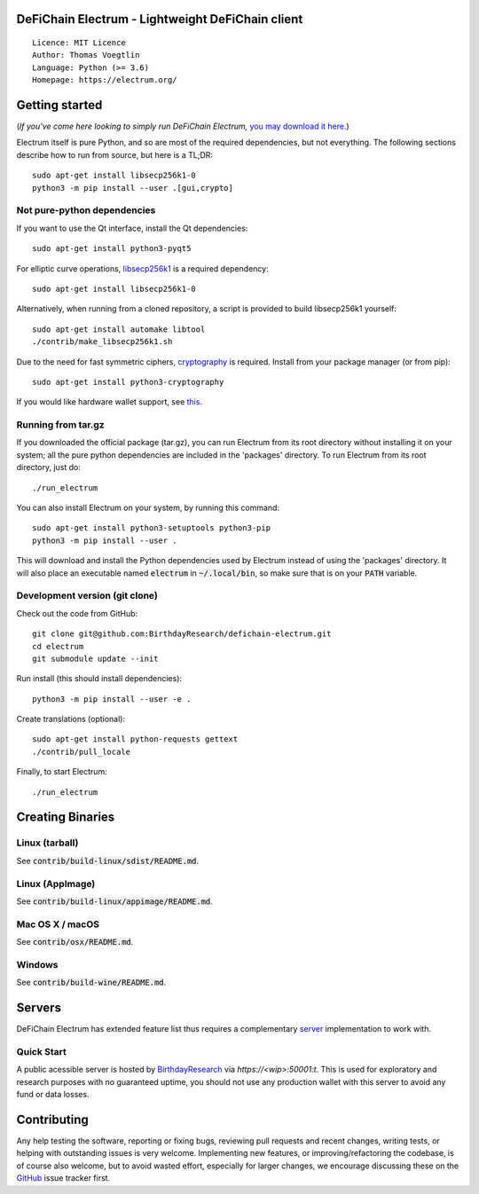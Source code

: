 DeFiChain Electrum - Lightweight DeFiChain client
=================================================

::

  Licence: MIT Licence
  Author: Thomas Voegtlin
  Language: Python (>= 3.6)
  Homepage: https://electrum.org/


.. image:: https://travis-ci.org/spesmilo/electrum.svg?branch=master
    :target: https://travis-ci.org/spesmilo/electrum
    :alt: Build Status
.. image:: https://coveralls.io/repos/github/spesmilo/electrum/badge.svg?branch=master
    :target: https://coveralls.io/github/spesmilo/electrum?branch=master
    :alt: Test coverage statistics
.. image:: https://d322cqt584bo4o.cloudfront.net/electrum/localized.svg
    :target: https://crowdin.com/project/electrum
    :alt: Help translate Electrum online





Getting started
===============

(*If you've come here looking to simply run DeFiChain Electrum,* `you may download it here`_.)

.. _you may download it here: https://electrum.org/#download

Electrum itself is pure Python, and so are most of the required dependencies,
but not everything. The following sections describe how to run from source, but here
is a TL;DR::

    sudo apt-get install libsecp256k1-0
    python3 -m pip install --user .[gui,crypto]


Not pure-python dependencies
----------------------------

If you want to use the Qt interface, install the Qt dependencies::

    sudo apt-get install python3-pyqt5

For elliptic curve operations, `libsecp256k1`_ is a required dependency::

    sudo apt-get install libsecp256k1-0

Alternatively, when running from a cloned repository, a script is provided to build
libsecp256k1 yourself::

    sudo apt-get install automake libtool
    ./contrib/make_libsecp256k1.sh

Due to the need for fast symmetric ciphers, `cryptography`_ is required.
Install from your package manager (or from pip)::

    sudo apt-get install python3-cryptography


If you would like hardware wallet support, see `this`_.

.. _libsecp256k1: https://github.com/bitcoin-core/secp256k1
.. _pycryptodomex: https://github.com/Legrandin/pycryptodome
.. _cryptography: https://github.com/pyca/cryptography
.. _this: https://github.com/spesmilo/electrum-docs/blob/master/hardware-linux.rst

Running from tar.gz
-------------------

If you downloaded the official package (tar.gz), you can run
Electrum from its root directory without installing it on your
system; all the pure python dependencies are included in the 'packages'
directory. To run Electrum from its root directory, just do::

    ./run_electrum

You can also install Electrum on your system, by running this command::

    sudo apt-get install python3-setuptools python3-pip
    python3 -m pip install --user .

This will download and install the Python dependencies used by
Electrum instead of using the 'packages' directory.
It will also place an executable named :code:`electrum` in :code:`~/.local/bin`,
so make sure that is on your :code:`PATH` variable.


Development version (git clone)
-------------------------------

Check out the code from GitHub::

    git clone git@github.com:BirthdayResearch/defichain-electrum.git
    cd electrum
    git submodule update --init

Run install (this should install dependencies)::

    python3 -m pip install --user -e .


Create translations (optional)::

    sudo apt-get install python-requests gettext
    ./contrib/pull_locale

Finally, to start Electrum::

    ./run_electrum



Creating Binaries
=================

Linux (tarball)
---------------

See :code:`contrib/build-linux/sdist/README.md`.


Linux (AppImage)
----------------

See :code:`contrib/build-linux/appimage/README.md`.


Mac OS X / macOS
----------------

See :code:`contrib/osx/README.md`.


Windows
-------

See :code:`contrib/build-wine/README.md`.


Servers
=======

DeFiChain Electrum has extended feature list thus requires a complementary `server <https://github.com/BirthdayResearch/defichain-electrumx/>`_
implementation to work with.

Quick Start
-----------

A public acessible server is hosted by `BirthdayResearch <https://github.com/BirthdayResearch>`_ via `https://<wip>:50001:t`.
This is used for exploratory and research purposes with no guaranteed uptime, you should not use any production wallet
with this server to avoid any fund or data losses.


Contributing
============

Any help testing the software, reporting or fixing bugs, reviewing pull requests
and recent changes, writing tests, or helping with outstanding issues is very welcome.
Implementing new features, or improving/refactoring the codebase, is of course
also welcome, but to avoid wasted effort, especially for larger changes,
we encourage discussing these on the  `GitHub`_ issue tracker first.


.. _GitHub: https://github.com/BirthdayResearch/defichain-electrum/issues
